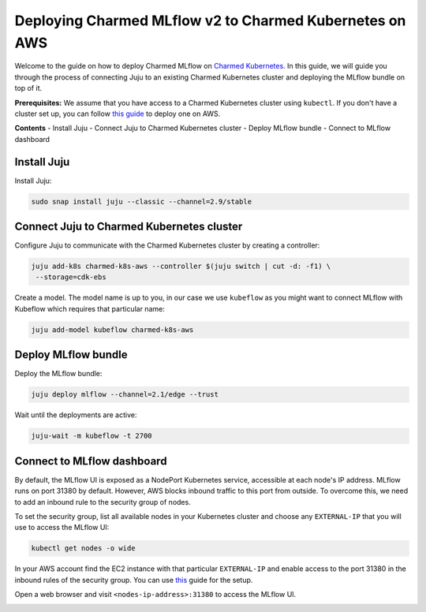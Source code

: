Deploying Charmed MLflow v2 to Charmed Kubernetes on AWS
========================================================

Welcome to the guide on how to deploy Charmed MLflow on `Charmed Kubernetes <https://ubuntu.com/kubernetes/charmed-k8s>`_. In this guide, we will guide you through the process of connecting Juju to an existing Charmed Kubernetes cluster and deploying the MLflow bundle on top of it.

**Prerequisites:**
We assume that you have access to a Charmed Kubernetes cluster using ``kubectl``. If you don't have a cluster set up, you can follow `this guide <https://discourse.charmhub.io/t/create-a-charmed-kubernetes-cluster-for-use-with-an-mlops-platform-on-aws/11634>`_ to deploy one on AWS.

**Contents**
- Install Juju
- Connect Juju to Charmed Kubernetes cluster
- Deploy MLflow bundle
- Connect to MLflow dashboard

Install Juju
------------

Install Juju:

.. code-block:: bash

   sudo snap install juju --classic --channel=2.9/stable

Connect Juju to Charmed Kubernetes cluster
------------------------------------------

Configure Juju to communicate with the Charmed Kubernetes cluster by creating a controller:

.. code-block:: bash

   juju add-k8s charmed-k8s-aws --controller $(juju switch | cut -d: -f1) \
    --storage=cdk-ebs

Create a model. The model name is up to you, in our case we use ``kubeflow`` as you might want to connect MLflow with Kubeflow which requires that particular name:

.. code-block:: bash

   juju add-model kubeflow charmed-k8s-aws

Deploy MLflow bundle
--------------------

Deploy the MLflow bundle:

.. code-block:: bash

   juju deploy mlflow --channel=2.1/edge --trust

Wait until the deployments are active:

.. code-block:: bash

   juju-wait -m kubeflow -t 2700

Connect to MLflow dashboard
---------------------------

By default, the MLflow UI is exposed as a NodePort Kubernetes service, accessible at each node's IP address. MLflow runs on port 31380 by default. However, AWS blocks inbound traffic to this port from outside. To overcome this, we need to add an inbound rule to the security group of nodes.

To set the security group, list all available nodes in your Kubernetes cluster and choose any ``EXTERNAL-IP`` that you will use to access the MLflow UI:

.. code-block:: bash

   kubectl get nodes -o wide

In your AWS account find the EC2 instance with that particular ``EXTERNAL-IP`` and enable access to the port 31380 in the inbound rules of the security group. You can use `this <https://docs.aws.amazon.com/AWSEC2/latest/UserGuide/authorizing-access-to-an-instance.html>`_ guide for the setup.

.. image:: upload://dLYOMTeLFJYuGaGcRPpsBpWuBbY.png

Open a web browser and visit ``<nodes-ip-address>:31380`` to access the MLflow UI.

.. image:: upload://hbDH3Ds98fqskHCvlP0euVvFqRg.png
